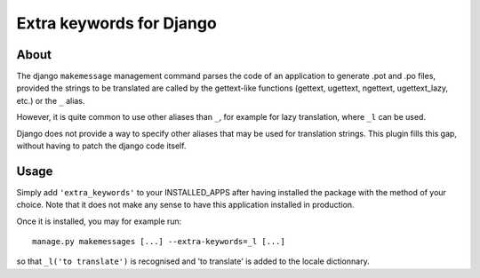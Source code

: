 Extra keywords for Django
=========================

About
-----

The django ``makemessage`` management command parses the code of an application
to generate .pot and .po files, provided the strings to be translated are
called by the gettext-like functions (gettext, ugettext, ngettext,
ugettext_lazy, etc.) or the ``_`` alias.

However, it is quite common to use other aliases than ``_``, for example for
lazy translation, where ``_l`` can be used.

Django does not provide a way to specify other aliases that may be used for
translation strings. This plugin fills this gap, without having to patch the
django code itself.

Usage
-----

Simply add ``'extra_keywords'`` to your INSTALLED_APPS after having installed
the package with the method of your choice. Note that it does not make any
sense to have this application installed in production.

Once it is installed, you may for example run::

   manage.py makemessages [...] --extra-keywords=_l [...]

so that ``_l('to translate')`` is recognised and 'to translate' is
added to the locale dictionnary.

